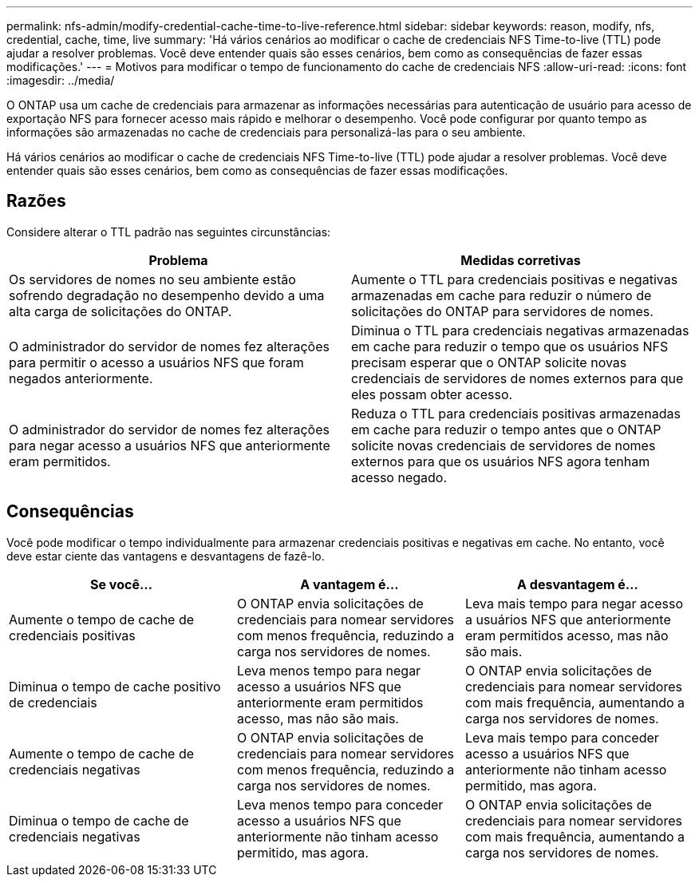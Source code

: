 ---
permalink: nfs-admin/modify-credential-cache-time-to-live-reference.html 
sidebar: sidebar 
keywords: reason, modify, nfs, credential, cache, time, live 
summary: 'Há vários cenários ao modificar o cache de credenciais NFS Time-to-live (TTL) pode ajudar a resolver problemas. Você deve entender quais são esses cenários, bem como as consequências de fazer essas modificações.' 
---
= Motivos para modificar o tempo de funcionamento do cache de credenciais NFS
:allow-uri-read: 
:icons: font
:imagesdir: ../media/


[role="lead"]
O ONTAP usa um cache de credenciais para armazenar as informações necessárias para autenticação de usuário para acesso de exportação NFS para fornecer acesso mais rápido e melhorar o desempenho. Você pode configurar por quanto tempo as informações são armazenadas no cache de credenciais para personalizá-las para o seu ambiente.

Há vários cenários ao modificar o cache de credenciais NFS Time-to-live (TTL) pode ajudar a resolver problemas. Você deve entender quais são esses cenários, bem como as consequências de fazer essas modificações.



== Razões

Considere alterar o TTL padrão nas seguintes circunstâncias:

[cols="2*"]
|===
| Problema | Medidas corretivas 


 a| 
Os servidores de nomes no seu ambiente estão sofrendo degradação no desempenho devido a uma alta carga de solicitações do ONTAP.
 a| 
Aumente o TTL para credenciais positivas e negativas armazenadas em cache para reduzir o número de solicitações do ONTAP para servidores de nomes.



 a| 
O administrador do servidor de nomes fez alterações para permitir o acesso a usuários NFS que foram negados anteriormente.
 a| 
Diminua o TTL para credenciais negativas armazenadas em cache para reduzir o tempo que os usuários NFS precisam esperar que o ONTAP solicite novas credenciais de servidores de nomes externos para que eles possam obter acesso.



 a| 
O administrador do servidor de nomes fez alterações para negar acesso a usuários NFS que anteriormente eram permitidos.
 a| 
Reduza o TTL para credenciais positivas armazenadas em cache para reduzir o tempo antes que o ONTAP solicite novas credenciais de servidores de nomes externos para que os usuários NFS agora tenham acesso negado.

|===


== Consequências

Você pode modificar o tempo individualmente para armazenar credenciais positivas e negativas em cache. No entanto, você deve estar ciente das vantagens e desvantagens de fazê-lo.

[cols="3*"]
|===
| Se você... | A vantagem é... | A desvantagem é... 


 a| 
Aumente o tempo de cache de credenciais positivas
 a| 
O ONTAP envia solicitações de credenciais para nomear servidores com menos frequência, reduzindo a carga nos servidores de nomes.
 a| 
Leva mais tempo para negar acesso a usuários NFS que anteriormente eram permitidos acesso, mas não são mais.



 a| 
Diminua o tempo de cache positivo de credenciais
 a| 
Leva menos tempo para negar acesso a usuários NFS que anteriormente eram permitidos acesso, mas não são mais.
 a| 
O ONTAP envia solicitações de credenciais para nomear servidores com mais frequência, aumentando a carga nos servidores de nomes.



 a| 
Aumente o tempo de cache de credenciais negativas
 a| 
O ONTAP envia solicitações de credenciais para nomear servidores com menos frequência, reduzindo a carga nos servidores de nomes.
 a| 
Leva mais tempo para conceder acesso a usuários NFS que anteriormente não tinham acesso permitido, mas agora.



 a| 
Diminua o tempo de cache de credenciais negativas
 a| 
Leva menos tempo para conceder acesso a usuários NFS que anteriormente não tinham acesso permitido, mas agora.
 a| 
O ONTAP envia solicitações de credenciais para nomear servidores com mais frequência, aumentando a carga nos servidores de nomes.

|===